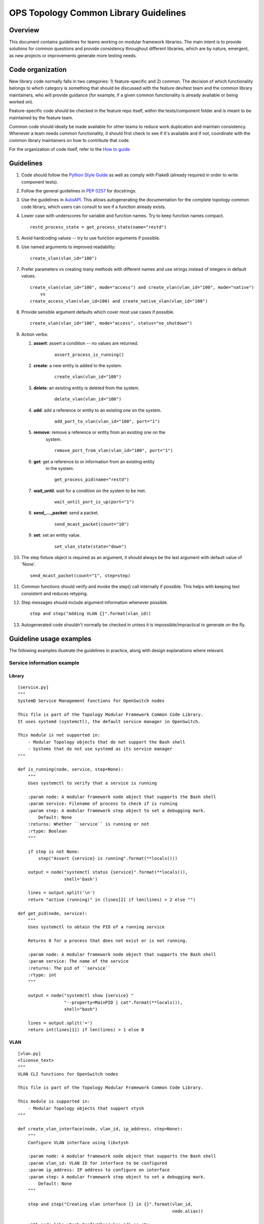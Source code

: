 OPS Topology Common Library Guidelines
======================================

Overview
--------

This document contains guidelines for teams working on modular framework
libraries. The main intent is to provide solutions for common questions
and provide consistency throughout different libraries, which are by
nature, emergent, as new projects or improvements generate more testing
needs.

Code organization
-----------------

New library code normally falls in two categories: 1) feature-specific
and 2) common. The decision of which functionality belongs to which
category is something that should be discussed with the feature dev/test
team and the common library maintainers, who will provide guidance (for
example, if a given common functionality is already available or being
worked on).

Feature-specific code should be checked in the feature repo itself,
within the tests/component folder and is meant to be maintained by the
feature team.

Common code should ideally be made available for other teams to reduce
work duplication and maintain consistency. Whenever a team needs common
functionality, it should first check to see if it's available and if
not, coordinate with the common library maintainers on how to contribute
that code.

For the organization of code itself, refer to the `How to
guide <how_to_guide>`__.

Guidelines
----------

1.  Code should follow the `Python Style
    Guide <https://www.python.org/dev/peps/pep-0008/>`__ as well as
    comply with Flake8 (already required in order to write component
    tests).
2.  Follow the general guidelines in `PEP
    0257 <https://www.python.org/dev/peps/pep-0257/>`__ for docstrings.
3.  Use the guidelines in
    `AutoAPI <https://autoapi.readthedocs.io/#documenting-the-code>`__.
    This allows autogenerating the documentation for the complete
    topology common code library, which users can consult to see if a
    function already exists.
4.  Lower case with underscores for variable and function names. Try to
    keep function names compact.

    ::

        restd_process_state = get_process_state(name="restd")

5.  Avoid hardcoding values -- try to use function arguments if
    possible.
6.  Use named arguments to improved readability:

    ::

        create_vlan(vlan_id="100")

7.  Prefer parameters vs creating many methods with different names and
    use strings instead of integers in default values.

    ::

        create_vlan(vlan_id="100", mode="access") and create_vlan(vlan_id="100", mode="native")
            vs
        create_access_vlan(vlan_id=100) and create_native_vlan(vlan_id="100")

8.  Provide sensible argument defaults which cover most use cases if
    possible.

    ::

        create_vlan(vlan_id="100", mode="access", status="no_shutdown")

9.  Action verbs:

    1. **assert**: assert a condition -- no values are returned.

        ::

                assert_process_is_running()

    2. **create**: a new entity is added to the system.

        ::

                create_vlan(vlan_id="100")

    3. **delete**: an existing entity is deleted from the system.

        ::

                delete_vlan(vlan_id="100")

    4. **add**: add a reference or entity to an existing one on the system.

        ::

                add_port_to_vlan(vlan_id="100", port="1")

    5. **remove**: remove a reference or entity from an existing one on the
        system.

        ::

                remove_port_from_vlan(vlan_id="100", port="1")

    6. **get**: get a reference to or information from an existing entity
        in the system.

        ::

                get_process_pid(name="restd")

    7. **wait\_until**: wait for a condition on the system to be met.

        ::

                wait_until_port_is_up(port="1")

    8. **send\_...\_packet**: send a packet.

        ::

                send_mcast_packet(count="10")

    9. **set**: set an entity value.

        ::

                set_vlan_state(state="down")

10. The step fixture object is required as an argument, it should always
    be the last argument with default value of 'None'.

    ::

        send_mcast_packet(count="1", step=step)

11. Common functions should verify and invoke the step() call internally
    if possible. This helps with keeping text consistent and reduces
    retyping.

12. Step messages should include argument information whenever possible.

    ::

        step and step("Adding VLAN {}".format(vlan_id))

13. Autogenerated code shouldn't normally be checked in unless it is
    impossible/impractical to generate on the fly.

Guideline usage examples
------------------------

The following examples illustrate the guidelines in practice, along with
design explanations where relevant.

Service information example
~~~~~~~~~~~~~~~~~~~~~~~~~~~

Library
^^^^^^^

::

    [service.py]
    """
    SystemD Service Management functions for OpenSwitch nodes

    This file is part of the Topology Modular Framework Common Code Library.
    It uses systemd (systemctl), the default service manager in OpenSwitch.

    This module is not supported in:
        - Modular Topology objects that do not support the Bash shell
        - Systems that do not use systemd as its service manager
    """

    def is_running(node, service, step=None):
        """
        Uses systemctl to verify that a service is running

        :param node: A modular framework node object that supports the Bash shell
        :param service: Filename of process to check if is running
        :param step: A modular framework step object to set a debugging mark.
            Default: None
        :returns: Whether ``service`` is running or not
        :rtype: Boolean
        """

        if step is not None:
            step("Assert {service} is running".format(**locals()))

        output = node("systemctl status {service}".format(**locals()),
                      shell='bash')

        lines = output.split('\n')
        return "active (running)" in (lines[2] if len(lines) > 2 else "")

    def get_pid(node, service):
        """
        Uses systemctl to obtain the PID of a running service

        Returns 0 for a process that does not exist or is not running.

        :param node: A modular framework node object that supports the Bash shell
        :param service: The name of the service
        :returns: The pid of ``service``
        :rtype: int
        """

        output = node("systemctl show {service} "
                      "--property=MainPID | cat".format(**locals()),
                      shell="bash")

        lines = output.split('=')
        return int(lines[1]) if len(lines) > 1 else 0

VLAN
^^^^

::

    [vlan.py]
    <license_text>
    """
    VLAN CLI functions for OpenSwitch nodes

    This file is part of the Topology Modular Framework Common Code Library.

    This module is supported in:
        - Modular Topology objects that support vtysh
    """

    def create_vlan_interface(node, vlan_id, ip_address, step=None):
        """
        Configure VLAN interface using libvtysh

        :param node: A modular framework node object that supports the Bash shell
        :param vlan_id: VLAN ID for interface to be configured
        :param ip_address: IP address to configure on interface
        :param step: A modular framework step object to set a debugging mark.
            Default: None
        """

        step and step("Creating vlan interface {} in {}".format(vlan_id,
                                                                node.alias))

        with node.libs.vtysh.ConfigVlan(vlan_id) as ctx:
            ctx.no_shutdown()

        with node.libs.vtysh.ConfigInterfaceVlan(vlan_id) as ctx:
            ctx.ip_address(ip_address)
            ctx.no_shutdown()

Usage
^^^^^

::

    [test_restd_starts_on_boot.py]
    <license_text>
    """
    Component Test: System library usage example
    """

    from topology_common.ops.system import service
    from topology_common.ops.l2.vlan import vlan

    TOPOLOGY = """
    #
    # +-------+
    # |  sw1  |
    # +-------+
    #

    # Nodes
    [type=openswitch name="Switch 1" image="topology/ops:latest"] sw1
    """

    def test_restd_starts_on_boot(topology, step):
        sw1 = topology.get('sw1')

        assert sw1 is not None

        vlan.create_vlan_interface(node=sw1, vlan_id="1", ip_address="10.10.10.5/8")

        assert service.is_running(node=sw1, service="restd", step=step)

Follow the coding guidelines defined in the `Writing doctrings for
Sphinx <writing_docstrings>`__ document for further details.
